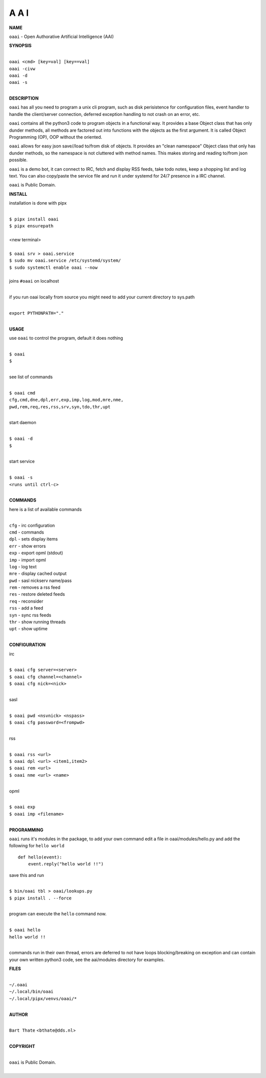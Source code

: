 A A I
=====


**NAME**


``oaai`` - Open Authorative Artificial Intelligence (AAI)


**SYNOPSIS**


|
| ``oaai <cmd> [key=val] [key==val]``
| ``oaai -civw``
| ``oaai -d``
| ``oaai -s``
|


**DESCRIPTION**


``oaai`` has all you need to program a unix cli program, such as disk
perisistence for configuration files, event handler to handle the
client/server connection, deferred exception handling to not crash
on an error, etc.

``oaai`` contains all the python3 code to program objects in a functional
way. It provides a base Object class that has only dunder methods, all
methods are factored out into functions with the objects as the first
argument. It is called Object Programming (OP), OOP without the
oriented.

``oaai`` allows for easy json save//load to/from disk of objects. It
provides an "clean namespace" Object class that only has dunder
methods, so the namespace is not cluttered with method names. This
makes storing and reading to/from json possible.

``oaai`` is a demo bot, it can connect to IRC, fetch and display RSS
feeds, take todo notes, keep a shopping list and log text. You can
also copy/paste the service file and run it under systemd for 24/7
presence in a IRC channel.

``oaai`` is Public Domain.


**INSTALL**


installation is done with pipx

|
| ``$ pipx install oaai``
| ``$ pipx ensurepath``
|
| <new terminal>
|
| ``$ oaai srv > oaai.service``
| ``$ sudo mv oaai.service /etc/systemd/system/``
| ``$ sudo systemctl enable oaai --now``
|
| joins ``#oaai`` on localhost
|

if you run oaai locally from source you might need to add your
current directory to sys.path

|
| ``export PYTHONPATH="."``
|


**USAGE**

use ``oaai`` to control the program, default it does nothing

|
| ``$ oaai``
| ``$``
|

see list of commands

|
| ``$ oaai cmd``
| ``cfg,cmd,dne,dpl,err,exp,imp,log,mod,mre,nme,``
| ``pwd,rem,req,res,rss,srv,syn,tdo,thr,upt``
|

start daemon

|
| ``$ oaai -d``
| ``$``
|

start service

|
| ``$ oaai -s``
| ``<runs until ctrl-c>``
|


**COMMANDS**


here is a list of available commands

|
| ``cfg`` - irc configuration
| ``cmd`` - commands
| ``dpl`` - sets display items
| ``err`` - show errors
| ``exp`` - export opml (stdout)
| ``imp`` - import opml
| ``log`` - log text
| ``mre`` - display cached output
| ``pwd`` - sasl nickserv name/pass
| ``rem`` - removes a rss feed
| ``res`` - restore deleted feeds
| ``req`` - reconsider
| ``rss`` - add a feed
| ``syn`` - sync rss feeds
| ``thr`` - show running threads
| ``upt`` - show uptime
|


**CONFIGURATION**


irc

|
| ``$ oaai cfg server=<server>``
| ``$ oaai cfg channel=<channel>``
| ``$ oaai cfg nick=<nick>``
|

sasl

|
| ``$ oaai pwd <nsvnick> <nspass>``
| ``$ oaai cfg password=<frompwd>``
|

rss

|
| ``$ oaai rss <url>``
| ``$ oaai dpl <url> <item1,item2>``
| ``$ oaai rem <url>``
| ``$ oaai nme <url> <name>``
|

opml

|
| ``$ oaai exp``
| ``$ oaai imp <filename>``
|


**PROGRAMMING**


``oaai`` runs it's modules in the package, to add your own command  edit
a file in oaai/modules/hello.py and add the following for ``hello world``

::

    def hello(event):
        event.reply("hello world !!")


save this and run

|
| ``$ bin/oaai tbl > oaai/lookups.py``
| ``$ pipx install . --force``
|

program can execute the ``hello`` command now.

|
| ``$ oaai hello``
| ``hello world !!``
|

commands run in their own thread, errors are deferred to not have loops
blocking/breaking on exception and can contain your own written python3
code, see the aai/modules directory for examples.


**FILES**

|
| ``~/.oaai``
| ``~/.local/bin/oaai``
| ``~/.local/pipx/venvs/oaai/*``
|

**AUTHOR**

|
| ``Bart Thate`` <``bthate@dds.nl``>
|

**COPYRIGHT**

|
| ``oaai`` is Public Domain.
|